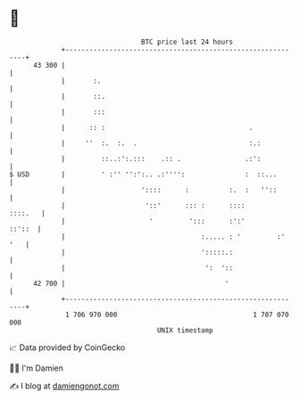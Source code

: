 * 👋

#+begin_example
                                    BTC price last 24 hours                    
                +------------------------------------------------------------+ 
         43 300 |                                                            | 
                |       :.                                                   | 
                |       ::.                                                  | 
                |       :::                                                  | 
                |      :: :                                    .             | 
                |     ''  :.  :.  .                            :.:           | 
                |         ::..:':.:::    .:: .                .:':           | 
   $ USD        |         ' :'' '':':.. .:'''':               :  ::...       | 
                |                   '::::      :          :.  :   ''::       | 
                |                    '::'      ::: :      ::::       ::::.   | 
                |                     '         ':::      :':'        ::'::  | 
                |                                  :..... : '         :' '   | 
                |                                  ':::::.:                  | 
                |                                   ':  '::                  | 
         42 700 |                                        '                   | 
                +------------------------------------------------------------+ 
                 1 706 970 000                                  1 707 070 000  
                                        UNIX timestamp                         
#+end_example
📈 Data provided by CoinGecko

🧑‍💻 I'm Damien

✍️ I blog at [[https://www.damiengonot.com][damiengonot.com]]
